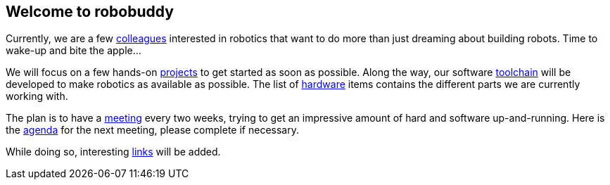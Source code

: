 == Welcome to robobuddy

Currently, we are a few link:members[colleagues] interested in robotics that want to do more than just dreaming about building robots. Time to wake-up and bite the apple...

We will focus on a few hands-on link:projects[projects] to get started as soon as possible. Along the way, our software link:toolchain[toolchain] will be developed to make robotics as available as possible. The list of link:hardware[hardware] items contains the different parts we are currently working with.

The plan is to have a link:meetings[meeting] every two weeks, trying to get an impressive amount of hard and software up-and-running. Here is the link:agenda[agenda] for the next meeting, please complete if necessary.

While doing so, interesting link:links[links] will be added.
